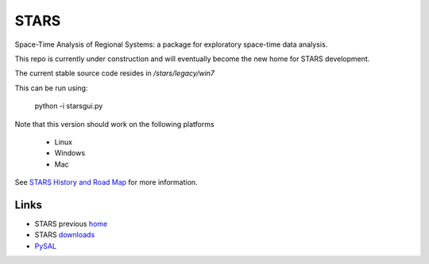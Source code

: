#####
STARS
#####

Space-Time Analysis of Regional Systems: a package for exploratory space-time
data analysis.


.. image:: http://regionalanalysislab.org/uploads/Main/linkWin.png 
   :width: 800
   :height: 400

This repo is currently under construction and will eventually become the new
home for STARS development. 

The current stable source code resides in `/stars/legacy/win7`

This can be run using:

        python -i starsgui.py


Note that this version should work on the following platforms

 - Linux
 - Windows
 - Mac


See
`STARS History and Road Map <https://github.com/sjsrey/stars/blob/master/docs/history.rst>`_ for more information.

Links
=====

* STARS previous home_ 
* STARS downloads_
* PySAL_ 



.. _home: http://regionalanalysislab.org
.. _downloads: http://regionalanalysislab.org/?n=Download
.. _PySAL: http://pysal.org

